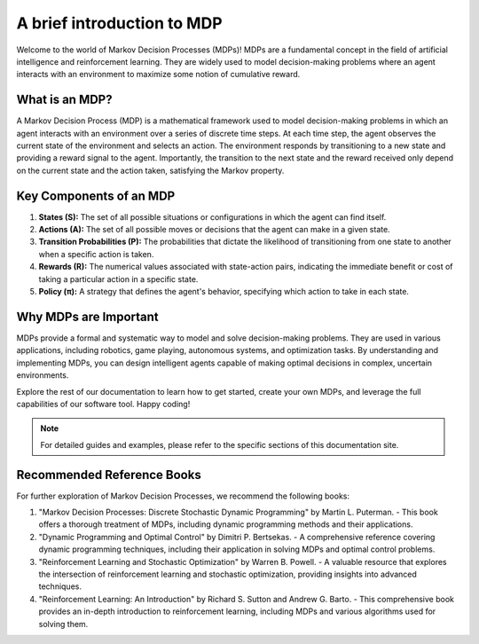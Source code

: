 ﻿A brief introduction to MDP
===========================

Welcome to the world of Markov Decision Processes (MDPs)! MDPs are a fundamental concept in the field of artificial intelligence and reinforcement learning. They are widely used to model decision-making problems where an agent interacts with an environment to maximize some notion of cumulative reward.

What is an MDP?
---------------

A Markov Decision Process (MDP) is a mathematical framework used to model decision-making problems in which an agent interacts with an environment over a series of discrete time steps. At each time step, the agent observes the current state of the environment and selects an action. The environment responds by transitioning to a new state and providing a reward signal to the agent. Importantly, the transition to the next state and the reward received only depend on the current state and the action taken, satisfying the Markov property.

Key Components of an MDP
-------------------------

1. **States (S):** The set of all possible situations or configurations in which the agent can find itself.

2. **Actions (A):** The set of all possible moves or decisions that the agent can make in a given state.

3. **Transition Probabilities (P):** The probabilities that dictate the likelihood of transitioning from one state to another when a specific action is taken.

4. **Rewards (R):** The numerical values associated with state-action pairs, indicating the immediate benefit or cost of taking a particular action in a specific state.

5. **Policy (π):** A strategy that defines the agent's behavior, specifying which action to take in each state.

.. figure:: ../assets/images/mdp_illustration.png
   :alt: MDP illustration

Why MDPs are Important
-----------------------

MDPs provide a formal and systematic way to model and solve decision-making problems. They are used in various applications, including robotics, game playing, autonomous systems, and optimization tasks. By understanding and implementing MDPs, you can design intelligent agents capable of making optimal decisions in complex, uncertain environments.

Explore the rest of our documentation to learn how to get started, create your own MDPs, and leverage the full capabilities of our software tool. Happy coding!

.. note::
   For detailed guides and examples, please refer to the specific sections of this documentation site.

Recommended Reference Books
---------------------------

For further exploration of Markov Decision Processes, we recommend the following books:

1. "Markov Decision Processes: Discrete Stochastic Dynamic Programming" by Martin L. Puterman.
   - This book offers a thorough treatment of MDPs, including dynamic programming methods and their applications.

2. "Dynamic Programming and Optimal Control" by Dimitri P. Bertsekas.
   - A comprehensive reference covering dynamic programming techniques, including their application in solving MDPs and optimal control problems.

3. "Reinforcement Learning and Stochastic Optimization" by Warren B. Powell.
   - A valuable resource that explores the intersection of reinforcement learning and stochastic optimization, providing insights into advanced techniques.

4. "Reinforcement Learning: An Introduction" by Richard S. Sutton and Andrew G. Barto.
   - This comprehensive book provides an in-depth introduction to reinforcement learning, including MDPs and various algorithms used for solving them.